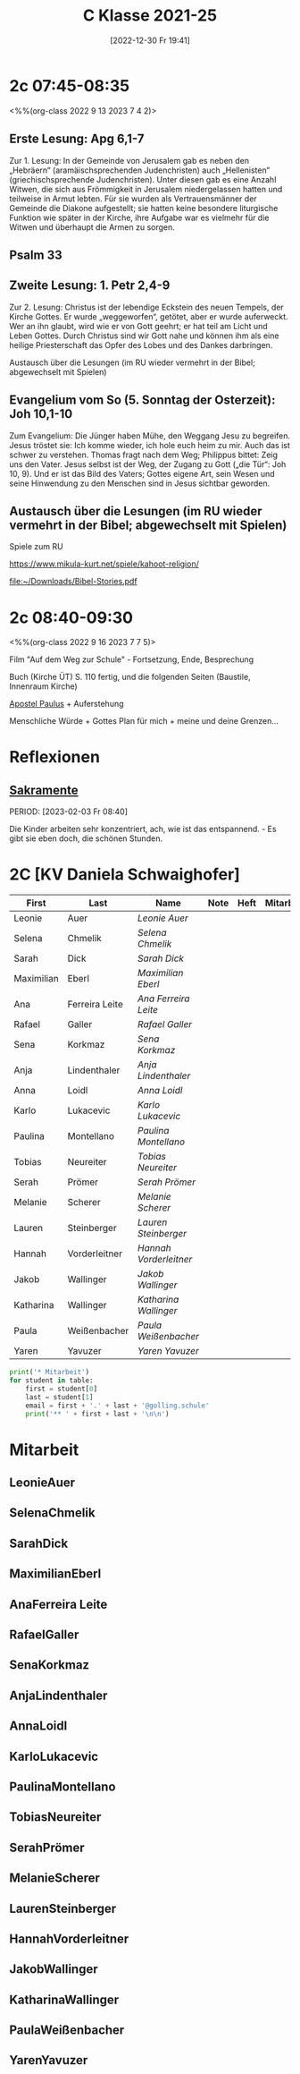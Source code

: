 #+title:      C Klasse 2021-25
#+date:       [2022-12-30 Fr 19:41]
#+filetags:   :2c:Project:
#+identifier: 20221230T194127
#+CATEGORY: golling

* 2c 07:45-08:35
<%%(org-class 2022 9 13 2023 7 4 2)>

** Erste Lesung: Apg 6,1-7
Zur 1. Lesung: In der Gemeinde von Jerusalem gab es neben den „Hebräern“ (aramäischsprechenden Judenchristen) auch „Hellenisten“ (griechischsprechende Judenchristen). Unter diesen gab es eine Anzahl Witwen, die sich aus Frömmigkeit in Jerusalem niedergelassen hatten und teilweise in Armut lebten. Für sie wurden als Vertrauensmänner der Gemeinde die Diakone aufgestellt; sie hatten keine besondere liturgische Funktion wie später in der Kirche, ihre Aufgabe war es vielmehr für die Witwen und überhaupt die Armen zu sorgen.

** Psalm 33

** Zweite Lesung: 1. Petr 2,4-9
Zur 2. Lesung: Christus ist der lebendige Eckstein des neuen Tempels, der Kirche Gottes. Er wurde „weggeworfen“, getötet, aber er wurde auferweckt. Wer an ihn glaubt, wird wie er von Gott geehrt; er hat teil am Licht und Leben Gottes. Durch Christus sind wir Gott nahe und können ihm als eine heilige Priesterschaft das Opfer des Lobes und des Dankes darbringen.

Austausch über die Lesungen (im RU wieder vermehrt in der Bibel; abgewechselt mit Spielen)

** Evangelium vom So (5. Sonntag der Osterzeit): Joh 10,1-10
Zum Evangelium: Die Jünger haben Mühe, den Weggang Jesu zu begreifen. Jesus tröstet sie: Ich komme wieder, ich hole euch heim zu mir. Auch das ist schwer zu verstehen. Thomas fragt nach dem Weg; Philippus bittet: Zeig uns den Vater. Jesus selbst ist der Weg, der Zugang zu Gott („die Tür“: Joh 10, 9). Und er ist das Bild des Vaters; Gottes eigene Art, sein Wesen und seine Hinwendung zu den Menschen sind in Jesus sichtbar geworden.

** Austausch über die Lesungen (im RU wieder vermehrt in der Bibel; abgewechselt mit Spielen)
Spiele zum RU

[[https://www.mikula-kurt.net/spiele/kahoot-religion/]]

[[file:~/Downloads/Bibel-Stories.pdf]]

* 2c 08:40-09:30
<%%(org-class 2022 9 16 2023 7 7 5)>

Film "Auf dem Weg zur Schule" - Fortsetzung, Ende, Besprechung

Buch (Kirche ÜT)
S. 110 fertig, und die folgenden Seiten (Baustile, Innenraum Kirche)

[[denote:20221226T111248][Apostel Paulus]] + Auferstehung 

Menschliche Würde + Gottes Plan für mich + meine und deine Grenzen...

* Reflexionen

** [[denote:20221226T110823][Sakramente]]
PERIOD: [2023-02-03 Fr 08:40]

Die Kinder arbeiten sehr konzentriert, ach, wie ist das entspannend. - Es gibt sie eben doch, die schönen Stunden.

* 2C [KV Daniela Schwaighofer]


#+Name: 2021-students
| First      | Last           | Name                 | Note | Heft | Mitarbeit | LZK |
|------------+----------------+----------------------+------+------+-----------+-----|
| Leonie     | Auer           | [[LeonieAuer][Leonie Auer]]          |      |      |           |     |
| Selena     | Chmelik        | [[SelenaChmelik][Selena Chmelik]]       |      |      |           |     |
| Sarah      | Dick           | [[SarahDick][Sarah Dick]]           |      |      |           |     |
| Maximilian | Eberl          | [[MaximilianEberl][Maximilian Eberl]]     |      |      |           |     |
| Ana        | Ferreira Leite | [[AnaFerreira Leite][Ana Ferreira Leite]]   |      |      |           |     |
| Rafael     | Galler         | [[RafaelGaller][Rafael Galler]]        |      |      |           |     |
| Sena       | Korkmaz        | [[SenaKorkmaz][Sena Korkmaz]]         |      |      |           |     |
| Anja       | Lindenthaler   | [[AnjaLindenthaler][Anja Lindenthaler]]    |      |      |           |     |
| Anna       | Loidl          | [[AnnaLoidl][Anna Loidl]]           |      |      |           |     |
| Karlo      | Lukacevic      | [[KarloLukacevic][Karlo Lukacevic]]      |      |      |           |     |
| Paulina    | Montellano     | [[PaulinaMontellano][Paulina Montellano]]   |      |      |           |     |
| Tobias     | Neureiter      | [[TobiasNeureiter][Tobias Neureiter]]     |      |      |           |     |
| Serah      | Prömer         | [[SerahPrömer][Serah Prömer]]         |      |      |           |     |
| Melanie    | Scherer        | [[MelanieScherer][Melanie Scherer]]      |      |      |           |     |
| Lauren     | Steinberger    | [[LaurenSteinberger][Lauren Steinberger]]   |      |      |           |     |
| Hannah     | Vorderleitner  | [[HannahVorderleitner][Hannah Vorderleitner]] |      |      |           |     |
| Jakob      | Wallinger      | [[JakobWallinger][Jakob Wallinger]]      |      |      |           |     |
| Katharina  | Wallinger      | [[KatharinaWallinger][Katharina Wallinger]]  |      |      |           |     |
| Paula      | Weißenbacher   | [[PaulaWeißenbacher][Paula Weißenbacher]]   |      |      |           |     |
| Yaren      | Yavuzer        | [[YarenYavuzer][Yaren Yavuzer]]        |      |      |           |     |
#+TBLFM: $4=vmean($5..$>)
#+TBLFM: $3='(concat "[[" $1 $2 "][" $1 " " $2 "]]")
#+TBLFM: $4='(identity remote(2021-22-Mitarbeit,@@#$4))

#+BEGIN_SRC python :var table=2021-students :results output raw
print('* Mitarbeit')
for student in table:
    first = student[0]
    last = student[1]
    email = first + '.' + last + '@golling.schule'
    print('** ' + first + last + '\n\n')  
#+END_SRC

#+RESULTS:
* Mitarbeit
** LeonieAuer


** SelenaChmelik


** SarahDick


** MaximilianEberl


** AnaFerreira Leite


** RafaelGaller


** SenaKorkmaz


** AnjaLindenthaler


** AnnaLoidl


** KarloLukacevic


** PaulinaMontellano


** TobiasNeureiter


** SerahPrömer


** MelanieScherer


** LaurenSteinberger


** HannahVorderleitner


** JakobWallinger


** KatharinaWallinger


** PaulaWeißenbacher


** YarenYavuzer








